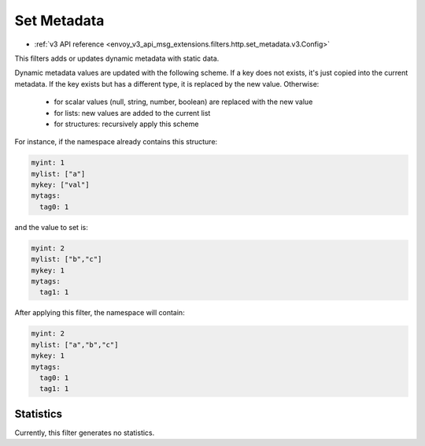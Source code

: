 .. _config_http_filters_set_metadata:

Set Metadata
============
* :ref:`v3 API reference <envoy_v3_api_msg_extensions.filters.http.set_metadata.v3.Config>`

This filters adds or updates dynamic metadata with static data.

Dynamic metadata values are updated with the following scheme. If a key
does not exists, it's just copied into the current metadata. If the key exists
but has a different type, it is replaced by the new value. Otherwise:

 * for scalar values (null, string, number, boolean) are replaced with the new value
 * for lists: new values are added to the current list
 * for structures: recursively apply this scheme

For instance, if the namespace already contains this structure:

.. code-block:: yaml

   myint: 1
   mylist: ["a"]
   mykey: ["val"]
   mytags:
     tag0: 1

and the value to set is:

.. code-block:: yaml

   myint: 2
   mylist: ["b","c"]
   mykey: 1
   mytags:
     tag1: 1

After applying this filter, the namespace will contain:

.. code-block:: yaml

   myint: 2
   mylist: ["a","b","c"]
   mykey: 1
   mytags:
     tag0: 1
     tag1: 1

Statistics
----------

Currently, this filter generates no statistics.
